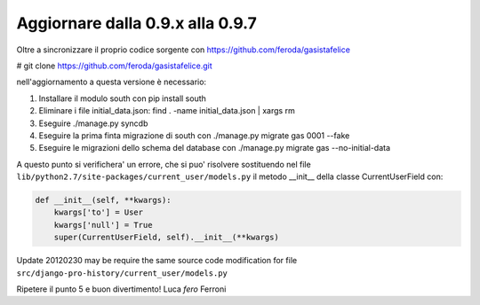 
Aggiornare dalla 0.9.x alla 0.9.7
=================================

Oltre a sincronizzare il proprio codice sorgente con 
https://github.com/feroda/gasistafelice

# git clone https://github.com/feroda/gasistafelice.git

nell'aggiornamento a questa versione è necessario:

1. Installare il modulo south con pip install south
2. Eliminare i file initial_data.json: find . -name initial_data.json | xargs rm
3. Eseguire ./manage.py syncdb
4. Eseguire la prima finta migrazione di south con ./manage.py migrate gas 0001 --fake
5. Eseguire le migrazioni dello schema del database con ./manage.py migrate gas --no-initial-data

A questo punto si verifichera' un errore, che si puo' risolvere sostituendo nel file
``lib/python2.7/site-packages/current_user/models.py`` 
il metodo __init__ della classe CurrentUserField con:

.. sourcecode:: python

    def __init__(self, **kwargs):
        kwargs['to'] = User
        kwargs['null'] = True
        super(CurrentUserField, self).__init__(**kwargs)


Update 20120230 may be require the same source code modification for file 
``src/django-pro-history/current_user/models.py``


Ripetere il punto 5 e 
buon divertimento!
Luca `fero` Ferroni
